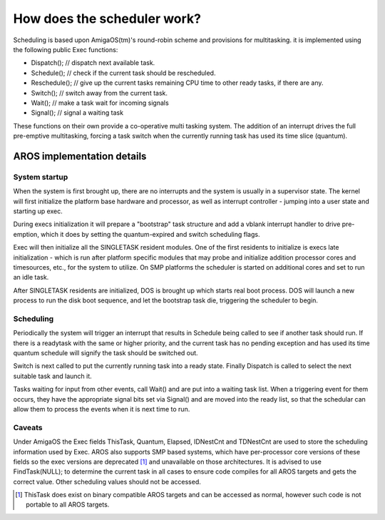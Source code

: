============================
How does the scheduler work?
============================

Scheduling is based upon AmigaOS(tm)'s round-robin scheme and provisions for
multitasking. it is implemented using the following public Exec functions:

+ Dispatch(); // dispatch next available task.
+ Schedule(); // check if the current task should be rescheduled.
+ Reschedule(); // give up the current tasks remaining CPU time to other ready
  tasks, if there are any.
+ Switch(); // switch away from the current task.
+ Wait(); // make a task wait for incoming signals
+ Signal(); // signal a waiting task

These functions on their own provide a co-operative multi tasking system. The
addition of an interrupt drives the full pre-emptive multitasking, forcing a
task switch when the currently running task has used its time slice (quantum).


AROS implementation details
---------------------------

System startup
""""""""""""""

When the system is first brought up, there are no interrupts and the system is
usually in a supervisor state. The kernel will first initialize the platform
base hardware and processor, as well as interrupt controller - jumping into
a user state and starting up exec.

During execs initialization it will prepare a "bootstrap" task structure and add
a vblank interrupt handler to drive pre-emption, which it does by setting the
quantum-expired and switch scheduling flags.

Exec will then initialize all the SINGLETASK resident modules. One of the first
residents to initialize is execs late initialization - which is run after
platform specific modules that may probe and initialize addition processor cores
and timesources, etc., for the system to utilize. On SMP platforms the scheduler
is started on additional cores and set to run an idle task.

After SINGLETASK residents are initialized, DOS is brought up which starts real
boot process. DOS will launch a new process to run the disk boot sequence, and
let the bootstrap task die, triggering the scheduler to begin.

Scheduling
""""""""""

Periodically the system will trigger an interrupt that results in Schedule being
called to see if another task should run. If there is a readytask with the same
or higher priority, and the current task has no pending exception and has used
its time quantum schedule will signify the task should be switched out.

Switch is next called to put the currently running task into a ready state.
Finally Dispatch is called to select the next suitable task and launch it.

Tasks waiting for input from other events, call Wait() and are put into a
waiting task list. When a triggering event for them occurs, they have the
appropriate signal bits set via Signal() and are moved into the ready list,
so that the schedular can allow them to process the events when it is next time
to run.

Caveats
"""""""

Under AmigaOS the Exec fields ThisTask, Quantum, Elapsed, IDNestCnt and
TDNestCnt are used to store the scheduling information used by Exec. AROS also
supports SMP based systems, which have per-processor core versions of these
fields so the exec versions are deprecated [1]_ and unavailable on those
architectures.  It is advised to use FindTask(NULL); to determine the current
task in all cases to ensure code compiles for all AROS targets and gets the
correct value. Other scheduling values should not be accessed.

.. [1] ThisTask does exist on binary compatible AROS targets and can be accessed
   as normal, however such code is not portable to all AROS targets.
